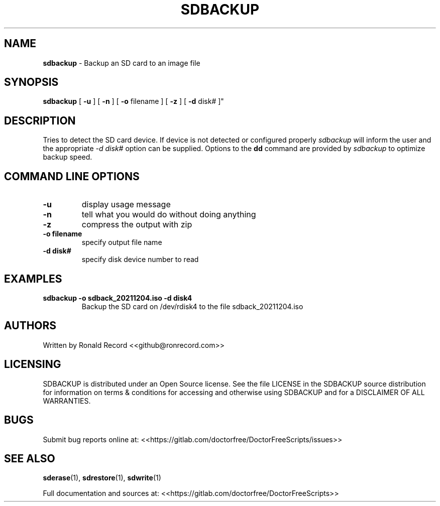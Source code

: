 .\" Automatically generated by Pandoc 2.16.2
.\"
.TH "SDBACKUP" "1" "December 06, 2021" "sdbackup 4.0" "User Manual"
.hy
.SH NAME
.PP
\f[B]sdbackup\f[R] - Backup an SD card to an image file
.SH SYNOPSIS
.PP
\f[B]sdbackup\f[R] [ \f[B]-u\f[R] ] [ \f[B]-n\f[R] ] [ \f[B]-o\f[R]
filename ] [ \f[B]-z\f[R] ] [ \f[B]-d\f[R] disk# ]\[dq]
.SH DESCRIPTION
.PP
Tries to detect the SD card device.
If device is not detected or configured properly \f[I]sdbackup\f[R] will
inform the user and the appropriate \f[I]-d disk#\f[R] option can be
supplied.
Options to the \f[B]dd\f[R] command are provided by \f[I]sdbackup\f[R]
to optimize backup speed.
.SH COMMAND LINE OPTIONS
.TP
\f[B]-u\f[R]
display usage message
.TP
\f[B]-n\f[R]
tell what you would do without doing anything
.TP
\f[B]-z\f[R]
compress the output with zip
.TP
\f[B]-o filename\f[R]
specify output file name
.TP
\f[B]-d disk#\f[R]
specify disk device number to read
.SH EXAMPLES
.TP
\f[B]sdbackup -o sdback_20211204.iso -d disk4\f[R]
Backup the SD card on /dev/rdisk4 to the file sdback_20211204.iso
.SH AUTHORS
.PP
Written by Ronald Record <<github@ronrecord.com>>
.SH LICENSING
.PP
SDBACKUP is distributed under an Open Source license.
See the file LICENSE in the SDBACKUP source distribution for information
on terms & conditions for accessing and otherwise using SDBACKUP and for
a DISCLAIMER OF ALL WARRANTIES.
.SH BUGS
.PP
Submit bug reports online at:
<<https://gitlab.com/doctorfree/DoctorFreeScripts/issues>>
.SH SEE ALSO
.PP
\f[B]sderase\f[R](1), \f[B]sdrestore\f[R](1), \f[B]sdwrite\f[R](1)
.PP
Full documentation and sources at:
<<https://gitlab.com/doctorfree/DoctorFreeScripts>>
